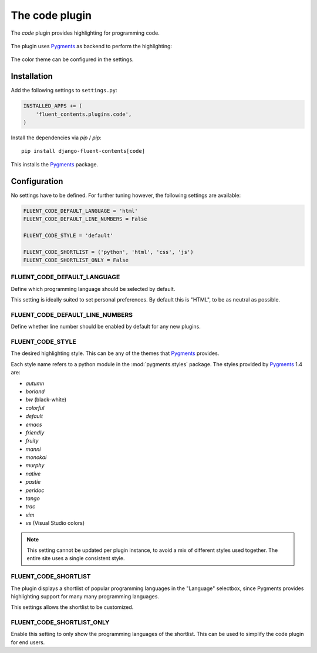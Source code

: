 .. _code:

The code plugin
===============

The `code` plugin provides highlighting for programming code.

  .. image:: /images/plugins/code-admin.*
     :width: 732px
     :height: 225px

The plugin uses Pygments_ as backend to perform the highlighting:

  .. image:: /images/plugins/code-html.*
     :width: 380px
     :height: 250px

The color theme can be configured in the settings.

Installation
------------

Add the following settings to ``settings.py``:

.. code-block:: python

    INSTALLED_APPS += (
        'fluent_contents.plugins.code',
    )

Install the dependencies via `pip` / *pip*::

    pip install django-fluent-contents[code]

This installs the Pygments_ package.


Configuration
-------------

No settings have to be defined.
For further tuning however, the following settings are available:

.. code-block:: python

    FLUENT_CODE_DEFAULT_LANGUAGE = 'html'
    FLUENT_CODE_DEFAULT_LINE_NUMBERS = False

    FLUENT_CODE_STYLE = 'default'

    FLUENT_CODE_SHORTLIST = ('python', 'html', 'css', 'js')
    FLUENT_CODE_SHORTLIST_ONLY = False


FLUENT_CODE_DEFAULT_LANGUAGE
~~~~~~~~~~~~~~~~~~~~~~~~~~~~

Define which programming language should be selected by default.

This setting is ideally suited to set personal preferences.
By default this is "HTML", to be as neutral as possible.

FLUENT_CODE_DEFAULT_LINE_NUMBERS
~~~~~~~~~~~~~~~~~~~~~~~~~~~~~~~~

Define whether line number should be enabled by default for any new plugins.

FLUENT_CODE_STYLE
~~~~~~~~~~~~~~~~~

The desired highlighting style. This can be any of the themes that Pygments_ provides.

Each style name refers to a python module in the :mod:`pygments.styles` package.
The styles provided by Pygments_ 1.4 are:

* *autumn*
* *borland*
* *bw* (black-white)
* *colorful*
* *default*
* *emacs*
* *friendly*
* *fruity*
* *manni*
* *monokai*
* *murphy*
* *native*
* *pastie*
* *perldoc*
* *tango*
* *trac*
* *vim*
* *vs* (Visual Studio colors)


.. note::
    This setting cannot be updated per plugin instance, to avoid a mix of different styles used together.
    The entire site uses a single consistent style.

FLUENT_CODE_SHORTLIST
~~~~~~~~~~~~~~~~~~~~~

The plugin displays a shortlist of popular programming languages in the "Language" selectbox,
since Pygments provides highlighting support for many many programming languages.

This settings allows the shortlist to be customized.

FLUENT_CODE_SHORTLIST_ONLY
~~~~~~~~~~~~~~~~~~~~~~~~~~

Enable this setting to only show the programming languages of the shortlist.
This can be used to simplify the code plugin for end users.


.. _Pygments: http://pygments.org/
